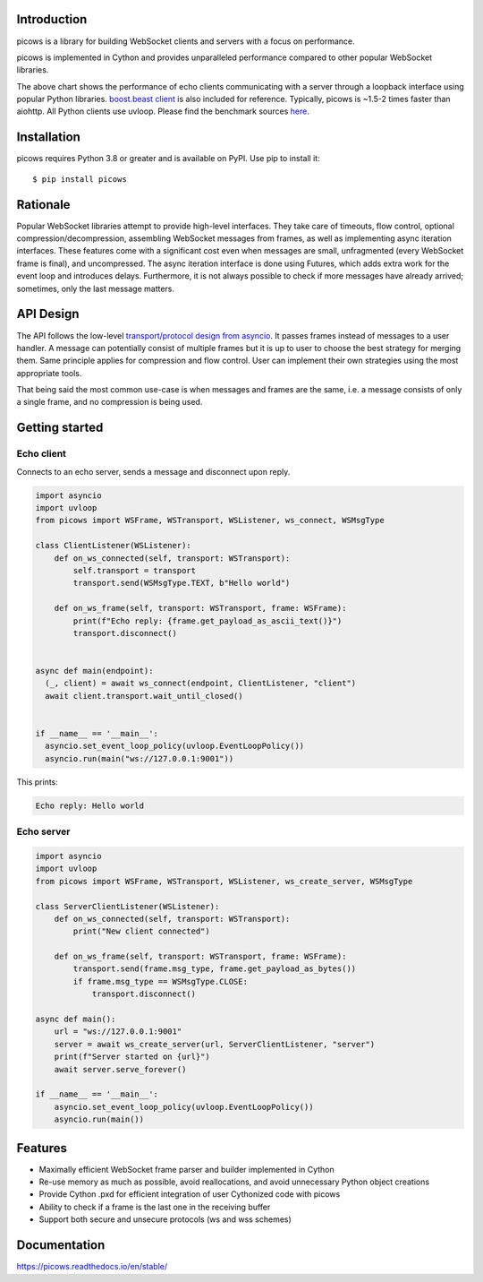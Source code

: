 Introduction
============

.. image:: https://github.com/tarasko/picows/workflows/run%20tests/badge.svg
   :target: https://github.com/tarasko/picows/actions?query=workflow%3Arun-tests
   :alt: GitHub Actions status for master branch

.. image:: https://badge.fury.io/py/picows.svg
   :target: https://pypi.org/project/picows
   :alt: Latest PyPI package version

.. image:: https://img.shields.io/pypi/dm/picows
   :target: https://pypistats.org/packages/picows
   :alt: Downloads count

.. image:: https://readthedocs.org/projects/picows/badge/?version=latest
   :target: https://picows.readthedocs.io/en/latest/
   :alt: Latest Read The Docs

picows is a library for building WebSocket clients and servers with a focus on performance.

picows is implemented in Cython and provides unparalleled performance compared to other popular WebSocket libraries.

.. image:: https://raw.githubusercontent.com/tarasko/picows/master/docs/source/_static/picows_benchmark.png
  :target: https://github.com/tarasko/picows/blob/master/docs/source/_static/picows_benchmark.png?raw=true

The above chart shows the performance of echo clients communicating with a server through a loopback interface using popular Python libraries. 
`boost.beast client <https://www.boost.org/doc/libs/1_85_0/libs/beast/example/websocket/client/sync/websocket_client_sync.cpp>`_
is also included for reference. Typically, picows is ~1.5-2 times faster than aiohttp. All Python clients use uvloop. Please find the benchmark sources 
`here <https://github.com/tarasko/picows/blob/master/examples/echo_client_benchmark.py>`_.

Installation
============

picows requires Python 3.8 or greater and is available on PyPI.
Use pip to install it::

    $ pip install picows

Rationale
=========
Popular WebSocket libraries attempt to provide high-level interfaces. They take care of timeouts, flow control, optional compression/decompression, assembling WebSocket messages from frames, as well as implementing async iteration interfaces.
These features come with a significant cost even when messages are small, unfragmented (every WebSocket frame is final), and uncompressed. The async iteration interface is done using Futures, which adds extra work for the event loop and introduces delays. Furthermore, it is not always possible to check if more messages have already arrived; sometimes, only the last message matters.

API Design
==========
The API follows the low-level `transport/protocol design from asyncio <https://docs.python.org/3/library/asyncio-protocol.html#asyncio-transports-protocols>`_.
It passes frames instead of messages to a user handler. A message can potentially consist of multiple frames but it is up to user to choose the best strategy for merging them. 
Same principle applies for compression and flow control. User can implement their own strategies using the most appropriate tools.

That being said the most common use-case is when messages and frames are the same, i.e. a message consists of only a single frame, and no compression is being used.

Getting started
===============

Echo client
-----------
Connects to an echo server, sends a message and disconnect upon reply.

.. code-block:: python

  import asyncio
  import uvloop
  from picows import WSFrame, WSTransport, WSListener, ws_connect, WSMsgType

  class ClientListener(WSListener):
      def on_ws_connected(self, transport: WSTransport):
          self.transport = transport
          transport.send(WSMsgType.TEXT, b"Hello world")
  
      def on_ws_frame(self, transport: WSTransport, frame: WSFrame):
          print(f"Echo reply: {frame.get_payload_as_ascii_text()}")
          transport.disconnect()


  async def main(endpoint):
    (_, client) = await ws_connect(endpoint, ClientListener, "client")
    await client.transport.wait_until_closed()


  if __name__ == '__main__':
    asyncio.set_event_loop_policy(uvloop.EventLoopPolicy())
    asyncio.run(main("ws://127.0.0.1:9001"))

This prints:

.. code-block::

  Echo reply: Hello world

Echo server
-----------

.. code-block:: python

  import asyncio
  import uvloop
  from picows import WSFrame, WSTransport, WSListener, ws_create_server, WSMsgType

  class ServerClientListener(WSListener):
      def on_ws_connected(self, transport: WSTransport):
          print("New client connected")
  
      def on_ws_frame(self, transport: WSTransport, frame: WSFrame):
          transport.send(frame.msg_type, frame.get_payload_as_bytes())
          if frame.msg_type == WSMsgType.CLOSE:
              transport.disconnect()

  async def main():
      url = "ws://127.0.0.1:9001"
      server = await ws_create_server(url, ServerClientListener, "server")
      print(f"Server started on {url}")
      await server.serve_forever()

  if __name__ == '__main__':
      asyncio.set_event_loop_policy(uvloop.EventLoopPolicy())
      asyncio.run(main())


Features
========
* Maximally efficient WebSocket frame parser and builder implemented in Cython
* Re-use memory as much as possible, avoid reallocations, and avoid unnecessary Python object creations
* Provide Cython .pxd for efficient integration of user Cythonized code with picows
* Ability to check if a frame is the last one in the receiving buffer
* Support both secure and unsecure protocols (ws and wss schemes)

Documentation
=============

https://picows.readthedocs.io/en/stable/